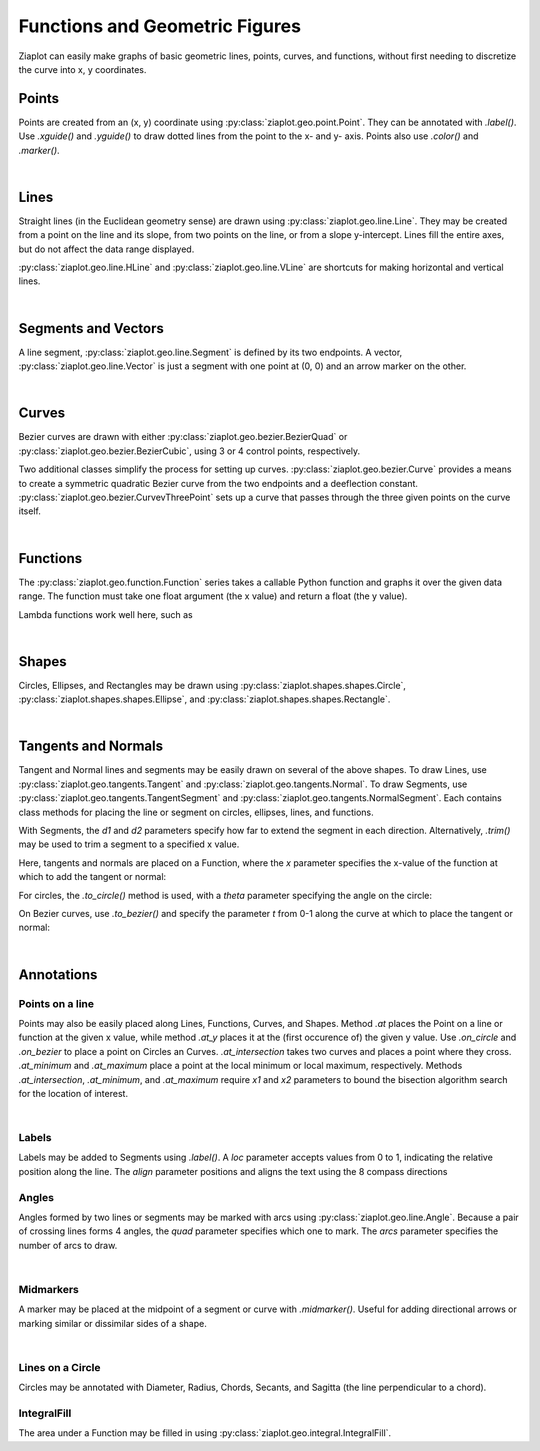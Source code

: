 Functions and Geometric Figures
===============================

.. jupyter-execute::
    :hide-code:
    
    import math
    import ziaplot as zp
    zp.styles.setdefault(zp.styles.DocStyle)

Ziaplot can easily make graphs of basic geometric lines, points, curves, and functions,
without first needing to discretize the curve into x, y coordinates.


Points
------

Points are created from an (x, y) coordinate using :py:class:`ziaplot.geo.point.Point`.
They can be annotated with `.label()`. Use `.xguide()` and `.yguide()` to draw dotted
lines from the point to the x- and y- axis.
Points also use `.color()` and `.marker()`.

.. jupyter-execute::

    with zp.AxesGraph().xrange(-5, 5).yrange(-5, 5).equal_aspect():
        zp.Point(3, 2).label('(3, 2)')
        zp.Point(1, 4).guidex().guidey().label('A')
        zp.Point(-4, 3).label('(-4, 3)').color('red').marker('square')

|

Lines
-----

Straight lines (in the Euclidean geometry sense) are drawn using :py:class:`ziaplot.geo.line.Line`.
They may be created from a point on the line and its slope, from two points on the line, or from a slope
y-intercept. Lines fill the entire axes, but do not affect the data range displayed.

.. jupyter-execute::

    with zp.AxesGraph().xrange(-5, 5).yrange(-5, 5).equal_aspect():
        zp.Line((1, 2), 1).color('red')
        zp.Line.from_points((-2, 2), (-1, -4)).color('blue')
        zp.Line.from_slopeintercept(-.75, 3).color('orange')


:py:class:`ziaplot.geo.line.HLine` and :py:class:`ziaplot.geo.line.VLine` are shortcuts for making
horizontal and vertical lines.

|

Segments and Vectors
--------------------

A line segment, :py:class:`ziaplot.geo.line.Segment` is defined by its two endpoints.
A vector,  :py:class:`ziaplot.geo.line.Vector` is just a segment with one point at (0, 0)
and an arrow marker on the other.


.. jupyter-execute::

    with zp.AxesGraph().xrange(-5, 5).yrange(-5, 5).equal_aspect():
        zp.Segment((-2, 2), (3, 4))
        zp.Vector(1, 2)

|

Curves
------

Bezier curves are drawn with either :py:class:`ziaplot.geo.bezier.BezierQuad` or
:py:class:`ziaplot.geo.bezier.BezierCubic`, using 3 or 4 control points, respectively.

.. jupyter-execute::

    a1 = (0, 0)
    a2 = (4.5, 5)
    a3 = (4, 1)
    b1 = (0, 0)
    b2 = (-4, 0)
    b3 = (-4, 5)
    b4 = (-1, 3)
    with zp.AxesGraph().xrange(-5, 5).yrange(-5, 5).equal_aspect():
        zp.BezierQuad(a1, a2, a3).color('red')
        zp.BezierCubic(b1, b2, b3, b4).color('blue') 


Two additional classes simplify the process for setting up curves.
:py:class:`ziaplot.geo.bezier.Curve` provides a means to create a
symmetric quadratic Bezier curve from the two endpoints and a deeflection constant.
:py:class:`ziaplot.geo.bezier.CurvevThreePoint` sets up a curve that passes through
the three given points on the curve itself.

.. jupyter-execute::

    a1 = (-1, 1)
    a2 = (3, 4)
    a3 = (4, 1)
    with zp.AxesGraph().xrange(-5, 5).yrange(-5, 5).equal_aspect():
        zp.CurveThreePoint(a1, a3, a2)
        zp.Point(*a1)
        zp.Point(*a2)
        zp.Point(*a3)
        zp.Curve((-2, -2), (2, -2), k=.5)

|

Functions
---------

The :py:class:`ziaplot.geo.function.Function` series takes a callable Python function and graphs it over the given data range.
The function must take one float argument (the x value) and return a float (the y value).

.. jupyter-execute::

    with zp.AxesGraph():
        zp.Function(math.sin, (-2*math.pi, 2*math.pi))
        zp.Function(math.cos, (-2*math.pi, 2*math.pi))

Lambda functions work well here, such as

.. jupyter-input::

    zp.Function(lambda x: x**2)

|

Shapes
------

Circles, Ellipses, and Rectangles may be drawn using
:py:class:`ziaplot.shapes.shapes.Circle`,
:py:class:`ziaplot.shapes.shapes.Ellipse`, and
:py:class:`ziaplot.shapes.shapes.Rectangle`.

.. jupyter-execute::

    with zp.AxesGraph().xrange(-5, 5).yrange(-5, 5).equal_aspect():
        zp.Circle(0, 0, radius=2)
        zp.Ellipse(3, 3, r1=1, r2=2, theta=30)
        zp.Rectangle(-4, 2, width=1, height=2)

|

Tangents and Normals
--------------------

Tangent and Normal lines and segments may be easily drawn on several of the above shapes.
To draw Lines, use :py:class:`ziaplot.geo.tangents.Tangent` and :py:class:`ziaplot.geo.tangents.Normal`.
To draw Segments, use :py:class:`ziaplot.geo.tangents.TangentSegment` and :py:class:`ziaplot.geo.tangents.NormalSegment`.
Each contains class methods for placing the line or segment on circles, ellipses, lines, and functions.

With Segments, the `d1` and `d2` parameters specify how far to extend the segment in each direction.
Alternatively, `.trim()` may be used to trim a segment to a specified x value.

Here, tangents and normals are placed on a Function, where the `x` parameter specifies
the x-value of the function at which to add the tangent or normal:

.. jupyter-execute::

    with zp.AxesPlot().equal_aspect().xrange(-10, 5).yrange(-2, 10):
        ff = zp.Function(lambda x: x**3/20 + x**2 /2, xrange=(-10, 5))
        zp.Tangent.to(ff, x=-8).color('orange')
        zp.TangentSegment.to(ff, x=1, d1=2, d2=2).color('blue')
        zp.NormalSegment.to(ff, x=1).trim(0, 4).color('green')


For circles, the `.to_circle()` method is used, with a `theta` parameter specifying the angle
on the circle:

.. jupyter-execute::

    with zp.AxesPlot().equal_aspect().xrange(-5, 5).yrange(-5, 5):
        circ = zp.Circle(1, 1, 2)
        zp.TangentSegment.to_circle(circ, theta=45).color('red')
        zp.NormalSegment.to_circle(circ, theta=160).color('blue')


On Bezier curves, use `.to_bezier()` and specify the parameter `t` from 0-1 along the curve
at which to place the tangent or normal:

.. jupyter-execute::

    with zp.AxesPlot().equal_aspect().xrange(-5, 5).yrange(-5, 5):
        b = zp.Curve((-2, 0), (3, 1), k=1)
        zp.Tangent.to_bezier(b, t=.4).color('orange')
        zp.Normal.to_bezier(b, t=.4).color('blue')

|


Annotations
-----------

Points on a line
****************

Points may also be easily placed along Lines, Functions, Curves, and Shapes.
Method `.at` places the Point on a line or function at the given x value, while
method `.at_y` places it at the (first occurence of) the given y value.
Use `.on_circle` and `.on_bezier` to place a point on Circles an Curves.
`.at_intersection` takes two curves and places a point where they cross.
`.at_minimum` and `.at_maximum` place a point at the local minimum or local maximum, respectively.
Methods `.at_intersection`, `.at_minimum`, and `.at_maximum` require `x1` and `x2`
parameters to bound the bisection algorithm search for the location of interest.

.. jupyter-execute::

    with zp.AxesPlot().equal_aspect().xrange(-5, 5).yrange(-5, 5):
        func = zp.Function(lambda x: x*math.sin(x), (-2, 6)).color('red')
        curve = zp.CurveThreePoint((1, 6), (2, 3), (4, 3)).color('blue')
        circle = zp.Circle(-2, 4, 1)
        line = zp.Line((-4, -2), .1)
        zp.Point.at(func, x=3).label('A')
        zp.Point.at(line, x=-2).label('B')
        zp.Point.on_circle(circle, theta=45).label('C')
        zp.Point.on_bezier(curve, t=.25).label('D')
        zp.Point.at_intersection(line, func, x1=2, x2=6).label('X')
        zp.Point.at_minimum(func, -2, 2).label('min', 'S')
        zp.Point.at_maximum(func, 0, 3).label('max', 'N')

|

Labels
******

Labels may be added to Segments using `.label()`. A `loc` parameter accepts values
from 0 to 1, indicating the relative position along the line. The `align` parameter
positions and aligns the text using the 8 compass directions

.. jupyter-execute::

    with zp.AxesBlank(style=zp.styles.BlackWhite()).equal_aspect() as g:
        seg = zp.Segment((-1, 0), (1, 1))
        seg.label('A')
        seg.label('B', loc=1)
        seg.label('Segment', loc=.5, rotate=True)
        seg.label('SE alignment', loc=.5, rotate=False, align='SE')


Angles
******

Angles formed by two lines or segments may be marked with arcs using :py:class:`ziaplot.geo.line.Angle`. 
Because a pair of crossing lines forms 4 angles, the `quad` parameter specifies which one to mark. The
`arcs` parameter specifies the number of arcs to draw.

.. jupyter-execute::

    with zp.AxesPlot().equal_aspect():
        line1 = zp.Line((0,0), 0)
        line2 = zp.Line((0,0), 1.5)
        zp.Angle(line1, line2, quad=4).label(r'$\theta$')
        zp.Angle(line1, line2, quad=2, arcs=2).label(r'$\phi$')

|

Midmarkers
**********

A marker may be placed at the midpoint of a segment or curve with `.midmarker()`. Useful for adding
directional arrows or marking similar or dissimilar sides of a shape.

.. jupyter-execute::

    with zp.AxesPlot().equal_aspect().xrange(-2, 5).yrange(-4, 4):
        zp.Segment((-1,0), (3, 2)).midmarker('>')
        zp.Segment((3,2), (4, -2)).midmarker('|').color('C0')
        zp.Segment((4,-2), (-1, 0)).midmarker('||').color('C0')

|

Lines on a Circle
*****************

Circles may be annotated with Diameter, Radius, Chords, Secants, and Sagitta (the line perpendicular to a chord).

.. jupyter-execute::

    with zp.AxesBlank(style=zp.styles.BlackWhite()).equal_aspect() as g:
        circ = zp.Circle(0, 0, 2)
        ch = zp.Chord(circ, 10, 135).label('A', 0, 'E').label('B', 1, 'NW').label('Chord', .8, rotate=True)
        sg = zp.Sagitta(circ, 10, 135).label('C', 0, 'N').label('Sagitta', .6, 'E')
        zp.Angle(ch, sg, quad=4)
        zp.Diameter(circ, 0).label('Diameter', .8)
        zp.Radius(circ, -30).label('Radius', .6, rotate=True)



IntegralFill
************

The area under a Function may be filled in using :py:class:`ziaplot.geo.integral.IntegralFill`.

.. jupyter-execute::

    with zp.AxesPlot().xrange(0, 20).yrange(0, 160):
        ff = zp.Function(lambda x: 80*x*math.exp(-.2*x), xrange=(1,20))
        zp.IntegralFill(ff, x1=2.5, x2=12.5).color('lightblue').alpha(.5)

